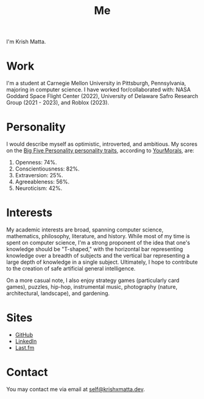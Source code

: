 #+HUGO_BASE_DIR: ../
#+HUGO_SECTION: 

#+TITLE: Me

#+HUGO_CUSTOM_FRONT_MATTER: :drop_cap false

#+OPTIONS: author:nil

I'm Krish Matta.

* Work
I'm a student at Carnegie Mellon University in Pittsburgh, Pennsylvania, majoring in computer science. I have worked for/collaborated with: NASA Goddard Space Flight Center (2022), University of Delaware Safro Research Group (2021 - 2023), and Roblox (2023).

* Personality 
I would describe myself as optimistic, introverted, and ambitious. My scores on the [[https://en.wikipedia.org/wiki/Big_Five_personality_traits][Big Five Personality personality traits]], according to [[https://yourmorals.org/][YourMorals]], are:
1. Openness: 74%.
2. Conscientiousness: 82%.
3. Extraversion: 25%.
4. Agreeableness: 56%.
5. Neuroticism: 42%.

* Interests
My academic interests are broad, spanning computer science, mathematics, philosophy, literature, and history. While most of my time is spent on computer science, I'm a strong proponent of the idea that one's knowledge should be "T-shaped," with the horizontal bar representing knowledge over a breadth of subjects and the vertical bar representing a large depth of knowledge in a single subject. Ultimately, I hope to contribute to the creation of safe artificial general intelligence.

On a more casual note, I also enjoy strategy games (particularly card games), puzzles, hip-hop, instrumental music, photography (nature, architectural, landscape), and gardening.

* Sites
- [[https://github.com/krishxmatta][GitHub]]
- [[https://www.linkedin.com/in/krishxmatta/][LinkedIn]]
- [[https://www.last.fm/user/krishmatta][Last.fm]]

* Contact
You may contact me via email at [[mailto:self@krishxmatta.dev][self@krishxmatta.dev]].
